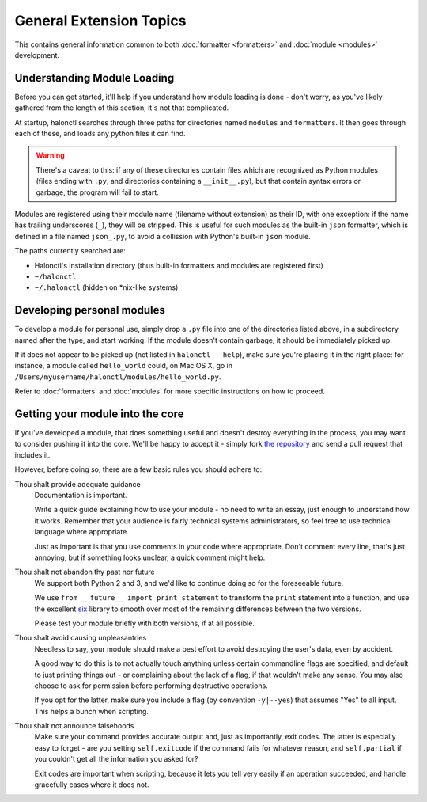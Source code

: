 General Extension Topics
========================

This contains general information common to both :doc:`formatter <formatters>` and :doc:`module <modules>` development.

Understanding Module Loading
----------------------------

Before you can get started, it'll help if you understand how module loading is done - don't worry, as you've likely gathered from the length of this section, it's not that complicated.

At startup, halonctl searches through three paths for directories named ``modules`` and ``formatters``. It then goes through each of these, and loads any python files it can find.

.. warning::
   There's a caveat to this: if any of these directories contain files which are recognized as Python modules (files ending with ``.py``, and directories containing a ``__init__.py``), but that contain syntax errors or garbage, the program will fail to start.

Modules are registered using their module name (filename without extension) as their ID, with one exception: if the name has trailing underscores (``_``), they will be stripped. This is useful for such modules as the built-in ``json`` formatter, which is defined in a file named ``json_.py``, to avoid a collission with Python's built-in ``json`` module.

The paths currently searched are:

* Halonctl's installation directory (thus built-in formatters and modules are registered first)
* ``~/halonctl``
* ``~/.halonctl`` (hidden on \*nix-like systems)

Developing personal modules
---------------------------

To develop a module for personal use, simply drop a ``.py`` file into one of the directories listed above, in a subdirectory named after the type, and start working. If the module doesn't contain garbage, it should be immediately picked up.

If it does not appear to be picked up (not listed in ``halonctl --help``), make sure you're placing it in the right place: for instance, a module called ``hello_world`` could, on Mac OS X, go in ``/Users/myusername/halonctl/modules/hello_world.py``.

Refer to :doc:`formatters` and :doc:`modules` for more specific instructions on how to proceed.

Getting your module into the core
---------------------------------

If you've developed a module, that does something useful and doesn't destroy everything in the process, you may want to consider pushing it into the core. We'll be happy to accept it - simply fork `the repository <https://github.com/HalonSecurity/halonctl>`_ and send a pull request that includes it.

However, before doing so, there are a few basic rules you should adhere to:

Thou shalt provide adequate guidance
	Documentation is important.
	
	Write a quick guide explaining how to use your module - no need to write an essay, just enough to understand how it works. Remember that your audience is fairly technical systems administrators, so feel free to use technical language where appropriate.
	
	Just as important is that you use comments in your code where appropriate. Don't comment every line, that's just annoying, but if something looks unclear, a quick comment might help.

Thou shalt not abandon thy past nor future
	We support both Python 2 and 3, and we'd like to continue doing so for the foreseeable future.
	
	We use ``from __future__ import print_statement`` to transform the ``print`` statement into a function, and use the excellent `six <https://pythonhosted.org/six/>`_ library to smooth over most of the remaining differences between the two versions.
	
	Please test your module briefly with both versions, if at all possible.

Thou shalt avoid causing unpleasantries
	Needless to say, your module should make a best effort to avoid destroying the user's data, even by accident.
	
	A good way to do this is to not actually touch anything unless certain commandline flags are specified, and default to just printing things out - or complaining about the lack of a flag, if that wouldn't make any sense. You may also choose to ask for permission before performing destructive operations.
	
	If you opt for the latter, make sure you include a flag (by convention ``-y|--yes``) that assumes "Yes" to all input. This helps a bunch when scripting.

Thou shalt not announce falsehoods
	Make sure your command provides accurate output and, just as importantly, exit codes. The latter is especially easy to forget - are you setting ``self.exitcode`` if the command fails for whatever reason, and ``self.partial`` if you couldn't get all the information you asked for?
	
	Exit codes are important when scripting, because it lets you tell very easily if an operation succeeded, and handle gracefully cases where it does not.

